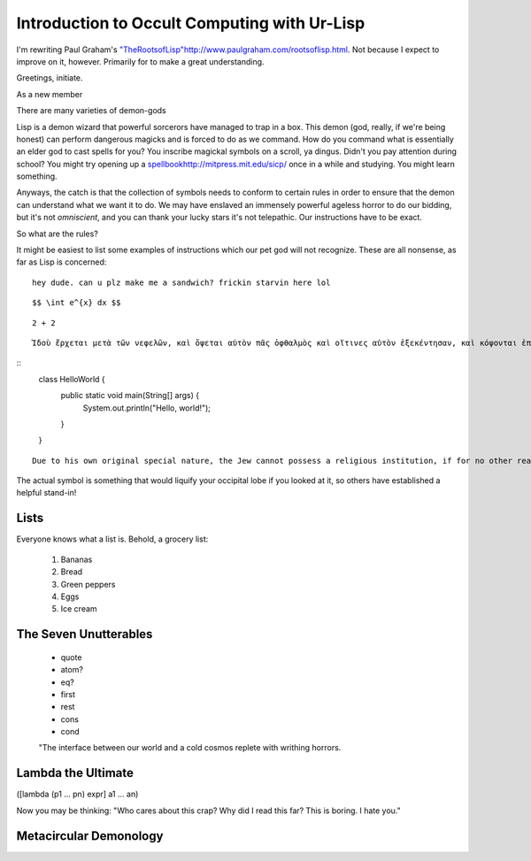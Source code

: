 ===================
Introduction to Occult Computing with Ur-Lisp
===================

I'm rewriting Paul Graham's `<"The Roots of Lisp" http://www.paulgraham.com/rootsoflisp.html>`_. Not because I expect to improve on it, however. Primarily for to make a great understanding.

Greetings, initiate.

As a new member

There are many varieties of demon-gods

Lisp is a demon wizard that powerful sorcerors have managed to trap in a box. This demon (god, really, if we're being honest) can perform dangerous magicks and is forced to do as we command. How do you command what is essentially an elder god to cast spells for you? You inscribe magickal symbols on a scroll, ya dingus. Didn't you pay attention during school? You might try opening up a `<spell book http://mitpress.mit.edu/sicp/>`_ once in a while and studying. You might learn something. 

Anyways, the catch is that the collection of symbols needs to conform to certain rules in order to ensure that the demon can understand what we want it to do. We may have enslaved an immensely powerful ageless horror to do our bidding, but it's not *omniscient*, and you can thank your lucky stars it's not telepathic. Our instructions have to be exact.

So what are the rules?

It might be easiest to list some examples of instructions which our pet god will not recognize. These are all nonsense, as far as Lisp is concerned:

::

    hey dude. can u plz make me a sandwich? frickin starvin here lol

::

    $$ \int e^{x} dx $$

::

    2 + 2

::

    Ἰδοὺ ἔρχεται μετὰ τῶν νεφελῶν, καὶ ὄψεται αὐτὸν πᾶς ὀφθαλμὸς καὶ οἵτινες αὐτὸν ἐξεκέντησαν, καὶ κόψονται ἐπ' αὐτὸν πᾶσαι αἱ φυλαὶ τῆς γῆς. ναί, ἀμήν.    


::
    class HelloWorld {
        public static void main(String[] args) {
            System.out.println("Hello, world!");
        }
    }

::

    Due to his own original special nature, the Jew cannot possess a religious institution, if for no other reason because he lacks idealism in any form, and hence belief in a hereafter is absolutely foreign to him. And a religion in the Aryan sense cannot be imagined which lacks the conviction of survival after death in some form. 




The actual symbol is something that would liquify your occipital lobe if you looked at it, so others have established a helpful stand-in!


Lists
=====

Everyone knows what a list is. Behold, a grocery list:

  1. Bananas
  2. Bread
  3. Green peppers
  4. Eggs
  5. Ice cream


The Seven Unutterables
======================

 - quote
 - atom?
 - eq?
 - first
 - rest
 - cons
 - cond



 "The interface between our world and a cold cosmos replete with writhing horrors.



Lambda the Ultimate
===================
([lambda (p1 ... pn) expr] a1 ... an)




Now you may be thinking: "Who cares about this crap? Why did I read this far? This is boring. I hate you."




Metacircular Demonology
=======================
